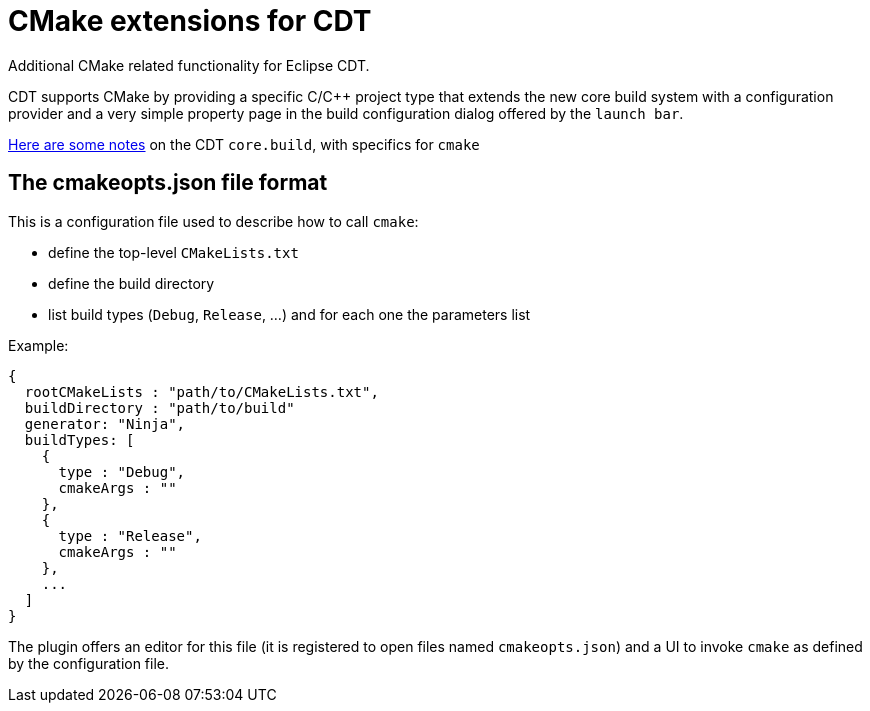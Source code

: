 = CMake extensions for CDT =

Additional CMake related functionality for Eclipse CDT.

CDT supports CMake by providing a specific C/C++ project type
that extends the new core build system with a configuration provider
and a very simple property page in the build configuration dialog
offered by the `launch bar`.

link:cdt-build-notes.adoc[Here are some notes] on the CDT `core.build`, with specifics for `cmake`

== The cmakeopts.json file format ==

This is a configuration file used to describe how to call `cmake`:

* define the top-level `CMakeLists.txt`
* define the build directory
* list build types (`Debug`, `Release`, ...) and for each one the parameters list

Example:

----
{
  rootCMakeLists : "path/to/CMakeLists.txt",
  buildDirectory : "path/to/build"
  generator: "Ninja",
  buildTypes: [
    {
      type : "Debug",
      cmakeArgs : ""
    },
    {
      type : "Release",
      cmakeArgs : ""
    },
    ...
  ]
}
----

The plugin offers an editor for this file (it is registered to open files named `cmakeopts.json`)
and a UI to invoke `cmake` as defined by the configuration file.
